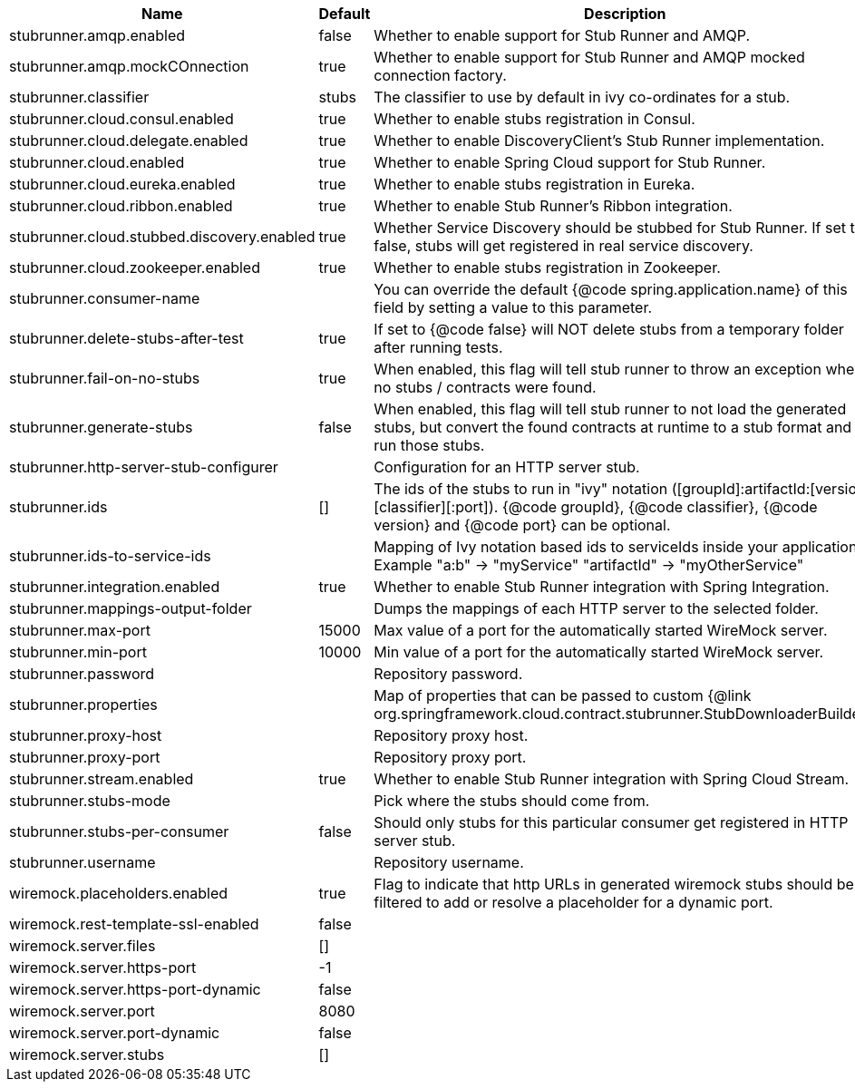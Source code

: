 |===
|Name | Default | Description

|stubrunner.amqp.enabled | false | Whether to enable support for Stub Runner and AMQP.
|stubrunner.amqp.mockCOnnection | true | Whether to enable support for Stub Runner and AMQP mocked connection factory.
|stubrunner.classifier | stubs | The classifier to use by default in ivy co-ordinates for a stub.
|stubrunner.cloud.consul.enabled | true | Whether to enable stubs registration in Consul.
|stubrunner.cloud.delegate.enabled | true | Whether to enable DiscoveryClient's Stub Runner implementation.
|stubrunner.cloud.enabled | true | Whether to enable Spring Cloud support for Stub Runner.
|stubrunner.cloud.eureka.enabled | true | Whether to enable stubs registration in Eureka.
|stubrunner.cloud.ribbon.enabled | true | Whether to enable Stub Runner's Ribbon integration.
|stubrunner.cloud.stubbed.discovery.enabled | true | Whether Service Discovery should be stubbed for Stub Runner. If set to false, stubs will get registered in real service discovery.
|stubrunner.cloud.zookeeper.enabled | true | Whether to enable stubs registration in Zookeeper.
|stubrunner.consumer-name |  | You can override the default {@code spring.application.name} of this field by setting a value to this parameter.
|stubrunner.delete-stubs-after-test | true | If set to {@code false} will NOT delete stubs from a temporary folder after running tests.
|stubrunner.fail-on-no-stubs | true | When enabled, this flag will tell stub runner to throw an exception when no stubs / contracts were found.
|stubrunner.generate-stubs | false | When enabled, this flag will tell stub runner to not load the generated stubs, but convert the found contracts at runtime to a stub format and run those stubs.
|stubrunner.http-server-stub-configurer |  | Configuration for an HTTP server stub.
|stubrunner.ids | [] | The ids of the stubs to run in "ivy" notation ([groupId]:artifactId:[version]:[classifier][:port]). {@code groupId}, {@code classifier}, {@code version} and {@code port} can be optional.
|stubrunner.ids-to-service-ids |  | Mapping of Ivy notation based ids to serviceIds inside your application. Example "a:b" -> "myService" "artifactId" -> "myOtherService"
|stubrunner.integration.enabled | true | Whether to enable Stub Runner integration with Spring Integration.
|stubrunner.mappings-output-folder |  | Dumps the mappings of each HTTP server to the selected folder.
|stubrunner.max-port | 15000 | Max value of a port for the automatically started WireMock server.
|stubrunner.min-port | 10000 | Min value of a port for the automatically started WireMock server.
|stubrunner.password |  | Repository password.
|stubrunner.properties |  | Map of properties that can be passed to custom {@link org.springframework.cloud.contract.stubrunner.StubDownloaderBuilder}.
|stubrunner.proxy-host |  | Repository proxy host.
|stubrunner.proxy-port |  | Repository proxy port.
|stubrunner.stream.enabled | true | Whether to enable Stub Runner integration with Spring Cloud Stream.
|stubrunner.stubs-mode |  | Pick where the stubs should come from.
|stubrunner.stubs-per-consumer | false | Should only stubs for this particular consumer get registered in HTTP server stub.
|stubrunner.username |  | Repository username.
|wiremock.placeholders.enabled | true | Flag to indicate that http URLs in generated wiremock stubs should be filtered to add or resolve a placeholder for a dynamic port.
|wiremock.rest-template-ssl-enabled | false | 
|wiremock.server.files | [] | 
|wiremock.server.https-port | -1 | 
|wiremock.server.https-port-dynamic | false | 
|wiremock.server.port | 8080 | 
|wiremock.server.port-dynamic | false | 
|wiremock.server.stubs | [] | 

|===
